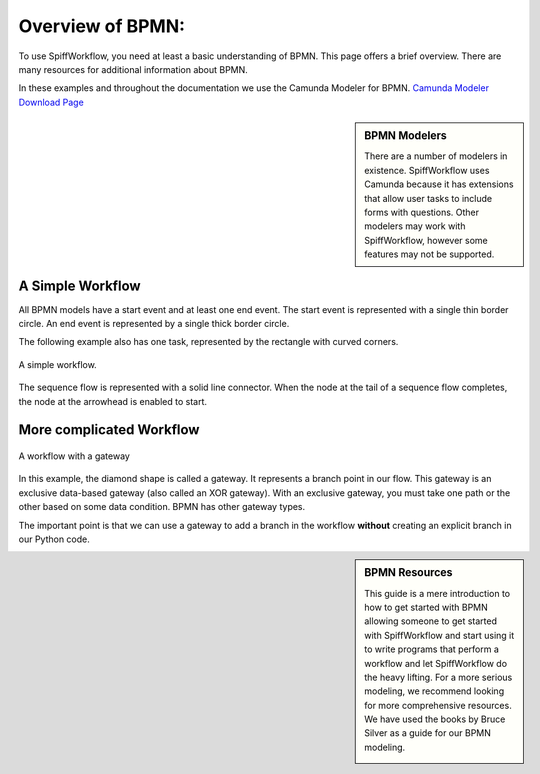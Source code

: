 Overview of BPMN:
============================

To use SpiffWorkflow, you need at least a basic understanding of BPMN. This page offers a brief overview. There are many resources for additional information about BPMN.

In these examples and throughout the documentation we use the Camunda Modeler for BPMN. `Camunda Modeler Download Page <https://camunda.com/download/modeler/>`_

.. sidebar:: BPMN Modelers

  There are a number of modelers in existence. SpiffWorkflow uses Camunda because it has extensions that allow user tasks to include forms with questions. Other modelers may work with SpiffWorkflow, however some features may not be supported.


A Simple Workflow
-----------------

All BPMN models have a start event and at least one end event. The start event is represented with a single thin border circle. An end event is represented by a single thick border circle.

The following example also has one task, represented by the rectangle with curved corners.


.. figure:: images/simplestworkflow.png
   :scale: 25%
   :align: center

   A simple workflow.


The sequence flow is represented with a solid line connector. When the node at the tail of a sequence flow completes, the node  at the arrowhead is enabled to start.


More complicated Workflow
-------------------------

.. figure:: images/ExclusiveGateway.png
   :scale: 25%
   :align: center

   A workflow with a gateway


In this example, the diamond shape is called a gateway. It represents a branch point in our flow.  This gateway is an exclusive data-based  gateway (also called an XOR gateway). With an exclusive gateway, you must take one path or the other based on some data condition. BPMN has other gateway types.

The important point is that we can use a gateway to add a branch in the workflow **without** creating an explicit branch in our Python code.


.. sidebar:: BPMN Resources

  This guide is a mere introduction to how to get started with BPMN allowing someone to get started with
  SpiffWorkflow and start using it to write programs that perform a workflow and let SpiffWorkflow do the heavy lifting.
  For a more serious modeling, we recommend looking for more comprehensive resources. We have used the books by Bruce
  Silver as a guide for our BPMN modeling.

  .. image:: images/bpmnbook.jpg
     :align: center
